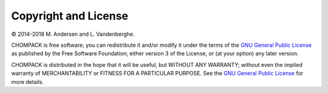 Copyright and License
=====================

© 2014-2018 M. Andersen and L. Vandenberghe. 

CHOMPACK is free software; you can redistribute it and/or modify it under
the terms of the
`GNU General Public License <http://www.gnu.org/licenses/gpl-3.0.html>`_
as published by the Free Software Foundation; either version 3 of the
License, or (at your option) any later version.

CHOMPACK is distributed in the hope that it will be useful,
but WITHOUT ANY WARRANTY; without even the implied warranty of
MERCHANTABILITY or FITNESS FOR A PARTICULAR PURPOSE.
See the `GNU General Public License
<http://www.gnu.org/licenses/gpl-3.0.html>`_ for more details.
